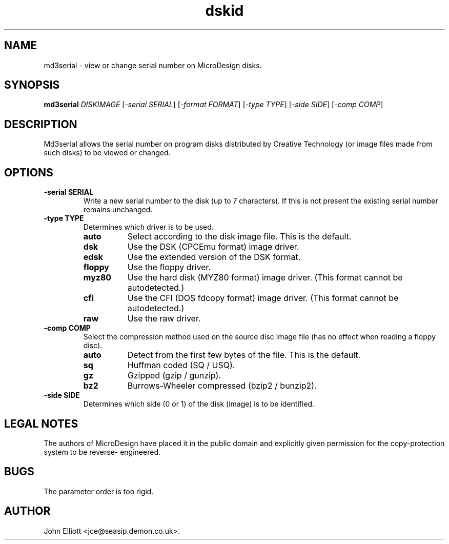 .\" -*- nroff -*-
.\"
.\" md3serial.1: md3serial man page
.\" Copyright (c) 2002  John Elliott
.\"
.\" This library is free software; you can redistribute it and/or modify it
.\" under the terms of the GNU Library General Public License as published by
.\" the Free Software Foundation; either version 2 of the License, or (at
.\" your option) any later version.
.\"
.\" This library is distributed in the hope that it will be useful, but
.\" WITHOUT ANY WARRANTY; without even the implied warranty of
.\" MERCHANTABILITY or FITNESS FOR A PARTICULAR PURPOSE.  See the GNU Library
.\" General Public License for more details.
.\"
.\" You should have received a copy of the GNU Library General Public License
.\" along with this library; if not, write to the Free Software Foundation,
.\" Inc., 59 Temple Place - Suite 330, Boston, MA 02111-1307, USA
.\"
.\" Author contact information:
.\" John Elliott: email: jce@seasip.demon.co.uk
.\"
.TH dskid 1 "18 November, 2002" "Version 0.9.5" "Emulators"
.\"
.\"------------------------------------------------------------------
.\"
.SH NAME
md3serial - view or change serial number on MicroDesign disks.
.\"
.\"------------------------------------------------------------------
.\"
.SH SYNOPSIS
.PD 0
.B md3serial
.I DISKIMAGE
.RI [ "-serial SERIAL" ]
.RI [ "-format FORMAT" ]
.RI [ "-type TYPE" ]
.RI [ "-side SIDE" ]
.RI [ "-comp COMP" ]
.P
.PD 1
.\"
.\"------------------------------------------------------------------
.\"
.SH DESCRIPTION
Md3serial allows the serial number on program disks distributed by Creative
Technology (or image files made from such disks) to be viewed or changed.

.\"
.\"------------------------------------------------------------------
.\"
.SH OPTIONS
.TP
.B -serial SERIAL
Write a new serial number to the disk (up to 7 characters). If this is not
present the existing serial number remains unchanged.
.TP
.B -type TYPE
Determines which driver is to be used.
.RS
.TP 8
.B auto
Select according to the disk image file. This is the default.
.TP
.B dsk
Use the DSK (CPCEmu format) image driver.
.TP
.B edsk
Use the extended version of the DSK format.
.TP
.B floppy
Use the floppy driver.
.TP
.B myz80
Use the hard disk (MYZ80 format) image driver.
(This format cannot be autodetected.)
.TP
.B cfi
Use the CFI (DOS fdcopy format) image driver.
(This format cannot be autodetected.)
.TP
.B raw
Use the raw driver.
.RE

.TP
.B -comp COMP
Select the compression method used on the source disc image file (has no
effect when reading a floppy disc).
.RS
.TP 8
.B auto
Detect from the first few bytes of the file. This is the default.
.TP
.B sq
Huffman coded (SQ / USQ).
.TP
.B gz
Gzipped (gzip / gunzip).
.TP
.B bz2
Burrows-Wheeler compressed (bzip2 / bunzip2).
.RE

.TP
.B -side SIDE
Determines which side (0 or 1) of the disk (image) is to be identified.

.\"
.\"------------------------------------------------------------------
.\"
.SH LEGAL NOTES
The authors of MicroDesign have placed it in the public domain
and explicitly given permission for the copy-protection system to be reverse-
engineered.
.\"
.\"------------------------------------------------------------------
.\"
.SH BUGS
The parameter order is too rigid.
.\"
.\"------------------------------------------------------------------
.\"
.\".SH SEE ALSO
.\"
.\"------------------------------------------------------------------
.\"
.\" `AUTHOR' here is deliberate...
.\"
.SH AUTHOR
John Elliott <jce@seasip.demon.co.uk>.
